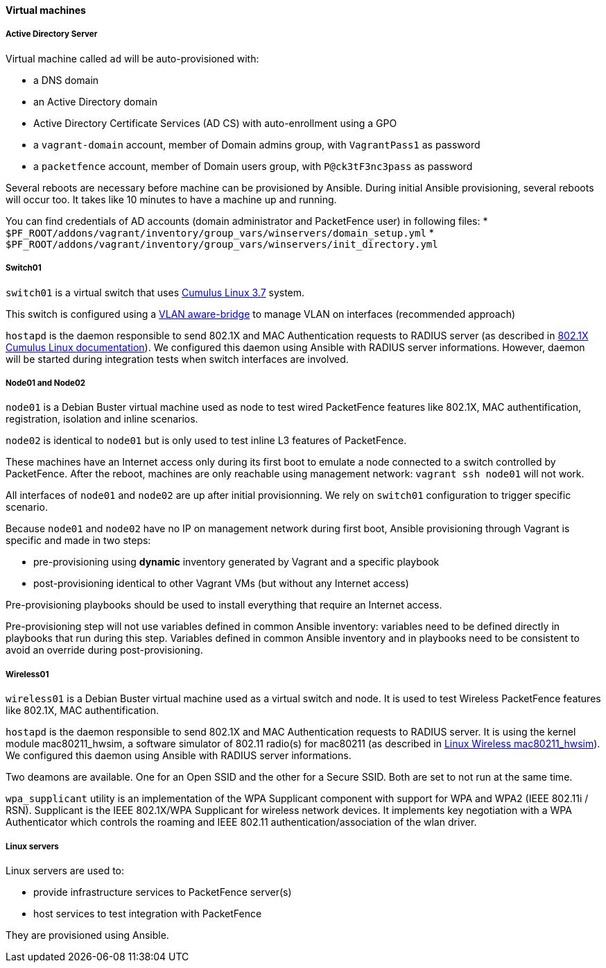 ////

    This file is part of the PacketFence project.

    See PacketFence_Developers_Guide.asciidoc
    for authors, copyright and license information.

////

==== Virtual machines

===== Active Directory Server

Virtual machine called `ad` will be auto-provisioned with:

* a DNS domain
* an Active Directory domain
* Active Directory Certificate Services (AD CS) with auto-enrollment using a GPO
* a `vagrant-domain` account, member of Domain admins group, with `VagrantPass1` as password
* a `packetfence` account, member of Domain users group, with `P@ck3tF3nc3pass` as password

Several reboots are necessary before machine can be provisioned by
Ansible. During initial Ansible provisioning, several reboots will
occur too. It takes like 10 minutes to have a machine up and running.

You can find credentials of AD accounts (domain administrator and PacketFence user) in following files:
* [filename]`$PF_ROOT/addons/vagrant/inventory/group_vars/winservers/domain_setup.yml`
* [filename]`$PF_ROOT/addons/vagrant/inventory/group_vars/winservers/init_directory.yml`


===== Switch01

`switch01` is a virtual switch that uses link:https://docs.cumulusnetworks.com/version/cumulus-linux-37/[Cumulus Linux 3.7] system.

This switch is configured using a
link:https://docs.cumulusnetworks.com/cumulus-linux-37/Layer-2/Ethernet-Bridging-VLANs/[VLAN
aware-bridge] to manage VLAN on interfaces (recommended approach)

`hostapd` is the daemon responsible to send 802.1X and MAC Authentication
requests to RADIUS server (as described in
link:https://docs.cumulusnetworks.com/version/cumulus-linux-37/Layer-1-and-Switch-Ports/802.1X-Interfaces/[802.1X
Cumulus Linux documentation]). We configured this daemon using Ansible with RADIUS server informations.
However, daemon will be started during integration tests when switch interfaces are involved.

===== Node01 and Node02

`node01` is a Debian Buster virtual machine used as node to test wired PacketFence
features like 802.1X, MAC authentification, registration, isolation and inline
scenarios.

`node02` is identical to `node01` but is only used to test inline L3 features of PacketFence.

These machines have an Internet access only during its first boot to emulate a
node connected to a switch controlled by PacketFence. After the reboot, machines are only
reachable using management network: `vagrant ssh node01` will not work.

All interfaces of `node01` and `node02` are up after initial provisionning. We rely on
`switch01` configuration to trigger specific scenario.

Because `node01` and `node02` have no IP on management network during first boot, Ansible
provisioning through Vagrant is specific and made in two steps:

- pre-provisioning using *dynamic* inventory generated by Vagrant and a specific playbook
- post-provisioning identical to other Vagrant VMs (but without any Internet access)

Pre-provisioning playbooks should be used to install everything that require
an Internet access.

Pre-provisioning step will not use variables defined in common Ansible inventory:
variables need to be defined directly in playbooks that run during this
step. Variables defined in common Ansible inventory and in playbooks need to
be consistent to avoid an override during post-provisioning.

===== Wireless01

`wireless01` is a Debian Buster virtual machine used as a virtual switch and node.
It is used to test Wireless PacketFence features like 802.1X, MAC authentification.

`hostapd` is the daemon responsible to send 802.1X and MAC Authentication
requests to RADIUS server. It is using the kernel module mac80211_hwsim, a
software simulator of 802.11 radio(s) for mac80211 (as described in
link:https://wireless.wiki.kernel.org/en/users/drivers/mac80211_hwsim[Linux
Wireless mac80211_hwsim]).
We configured this daemon using Ansible with RADIUS server informations.

Two deamons are available. One for an Open SSID and the other for a Secure SSID. Both
 are set to not run at the same time.

`wpa_supplicant` utility is an implementation of the WPA Supplicant
component with support for WPA and WPA2 (IEEE 802.11i / RSN).  Supplicant is the
IEEE 802.1X/WPA Supplicant for wireless network devices. It implements key negotiation
with a WPA Authenticator which controls the roaming and IEEE 802.11
authentication/association of the wlan driver.

===== Linux servers

Linux servers are used to:

* provide infrastructure services to PacketFence server(s)
* host services to test integration with PacketFence

They are provisioned using Ansible.
